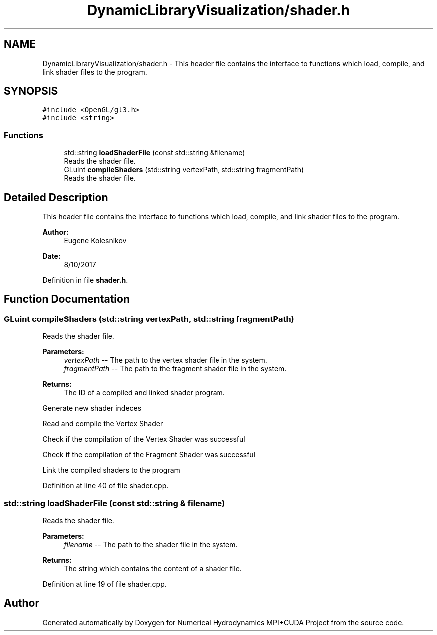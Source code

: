.TH "DynamicLibraryVisualization/shader.h" 3 "Wed Oct 25 2017" "Version 0.1" "Numerical Hydrodynamics MPI+CUDA Project" \" -*- nroff -*-
.ad l
.nh
.SH NAME
DynamicLibraryVisualization/shader.h \- This header file contains the interface to functions which load, compile, and link shader files to the program\&.  

.SH SYNOPSIS
.br
.PP
\fC#include <OpenGL/gl3\&.h>\fP
.br
\fC#include <string>\fP
.br

.SS "Functions"

.in +1c
.ti -1c
.RI "std::string \fBloadShaderFile\fP (const std::string &filename)"
.br
.RI "Reads the shader file\&. "
.ti -1c
.RI "GLuint \fBcompileShaders\fP (std::string vertexPath, std::string fragmentPath)"
.br
.RI "Reads the shader file\&. "
.in -1c
.SH "Detailed Description"
.PP 
This header file contains the interface to functions which load, compile, and link shader files to the program\&. 


.PP
\fBAuthor:\fP
.RS 4
Eugene Kolesnikov 
.RE
.PP
\fBDate:\fP
.RS 4
8/10/2017 
.RE
.PP

.PP
Definition in file \fBshader\&.h\fP\&.
.SH "Function Documentation"
.PP 
.SS "GLuint compileShaders (std::string vertexPath, std::string fragmentPath)"

.PP
Reads the shader file\&. 
.PP
\fBParameters:\fP
.RS 4
\fIvertexPath\fP -- The path to the vertex shader file in the system\&. 
.br
\fIfragmentPath\fP -- The path to the fragment shader file in the system\&. 
.RE
.PP
\fBReturns:\fP
.RS 4
The ID of a compiled and linked shader program\&. 
.RE
.PP
Generate new shader indeces
.PP
Read and compile the Vertex Shader
.PP
Check if the compilation of the Vertex Shader was successful
.PP
Check if the compilation of the Fragment Shader was successful
.PP
Link the compiled shaders to the program 
.PP
Definition at line 40 of file shader\&.cpp\&.
.SS "std::string loadShaderFile (const std::string & filename)"

.PP
Reads the shader file\&. 
.PP
\fBParameters:\fP
.RS 4
\fIfilename\fP -- The path to the shader file in the system\&. 
.RE
.PP
\fBReturns:\fP
.RS 4
The string which contains the content of a shader file\&. 
.RE
.PP

.PP
Definition at line 19 of file shader\&.cpp\&.
.SH "Author"
.PP 
Generated automatically by Doxygen for Numerical Hydrodynamics MPI+CUDA Project from the source code\&.
